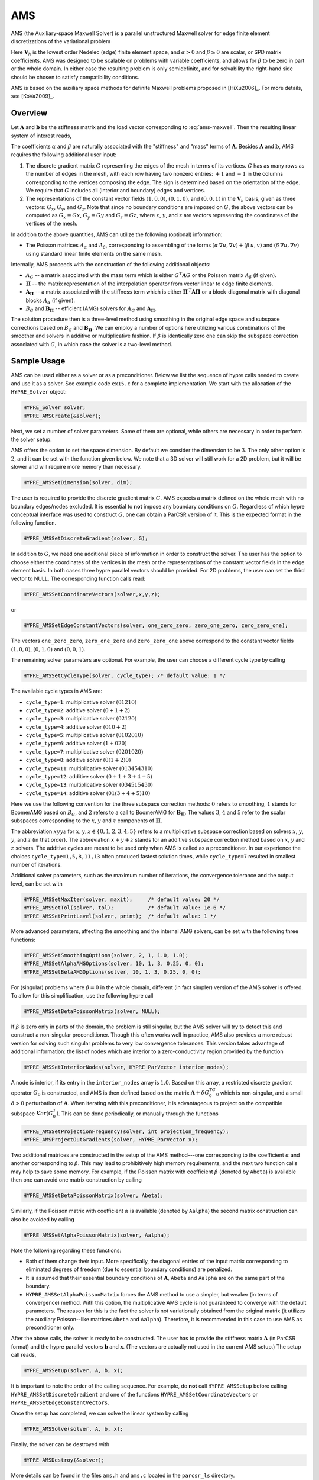 .. Copyright (c) 1998 Lawrence Livermore National Security, LLC and other
   HYPRE Project Developers. See the top-level COPYRIGHT file for details.

   SPDX-License-Identifier: (Apache-2.0 OR MIT)


.. _AMS:

AMS
==============================================================================

AMS (the Auxiliary-space Maxwell Solver) is a parallel unstructured Maxwell
solver for edge finite element discretizations of the variational problem

.. math::
   :label: ams-maxwell

   \mbox{Find } {\mathbf u} \in {\mathbf V}_h \>:\qquad
   (\alpha\, \nabla \times {\mathbf u},  \nabla \times {\mathbf v}) +
   (\beta\, {\mathbf u},  {\mathbf v}) = ({\mathbf f},  {\mathbf v})\,,
   \qquad \mbox{for all } {\mathbf v} \in {\mathbf V}_h \,.

Here :math:`{\mathbf V}_h` is the lowest order Nedelec (edge) finite element
space, and :math:`\alpha>0` and :math:`\beta \ge 0` are scalar, or SPD matrix
coefficients.  AMS was designed to be scalable on problems with variable
coefficients, and allows for :math:`\beta` to be zero in part or the whole
domain.  In either case the resulting problem is only semidefinite, and for
solvability the right-hand side should be chosen to satisfy compatibility
conditions.

AMS is based on the auxiliary space methods for definite Maxwell problems
proposed in [HiXu2006]_.  For more details, see [KoVa2009]_.


Overview
------------------------------------------------------------------------------

Let :math:`{\mathbf A}` and :math:`{\mathbf b}` be the stiffness matrix and the
load vector corresponding to :eq:`ams-maxwell`. Then the resulting linear system
of interest reads,

.. math::
   :label: ams-maxwell-ls

   {\mathbf A}\, {\mathbf x} = {\mathbf b} \,.

The coefficients :math:`\alpha` and :math:`\beta` are naturally associated with
the "stiffness" and "mass" terms of :math:`{\mathbf A}`.  Besides
:math:`{\mathbf A}` and :math:`{\mathbf b}`, AMS requires the following
additional user input:

#. The discrete gradient matrix :math:`G` representing the edges of the mesh in
   terms of its vertices. :math:`G` has as many rows as the number of edges in
   the mesh, with each row having two nonzero entries: :math:`+1` and :math:`-1`
   in the columns corresponding to the vertices composing the edge. The sign is
   determined based on the orientation of the edge.  We require that :math:`G`
   includes all (interior and boundary) edges and vertices.

#. The representations of the constant vector fields :math:`(1,0,0)`,
   :math:`(0,1,0)`, and :math:`(0,0,1)` in the :math:`{\mathbf V}_h` basis, given
   as three vectors: :math:`G_x`, :math:`G_y`, and :math:`G_z`.  Note that since no
   boundary conditions are imposed on :math:`G`, the above vectors can be computed
   as :math:`G_x = G x`, :math:`G_y = G y` and :math:`G_z = G z`, where :math:`x`,
   :math:`y`, and :math:`z` are vectors representing the coordinates of the
   vertices of the mesh.

In addition to the above quantities, AMS can utilize the following (optional)
information:

* The Poisson matrices :math:`A_\alpha` and :math:`A_\beta`, corresponding to
  assembling of the forms :math:`(\alpha\, \nabla u, \nabla v)+(\beta\, u, v)`
  and :math:`(\beta\, \nabla u, \nabla v)` using standard linear finite elements
  on the same mesh.

Internally, AMS proceeds with the construction of the following additional objects:

* :math:`A_G` -- a matrix associated with the mass term which is either
  :math:`G^T {\mathbf A} G` or the Poisson matrix :math:`A_\beta` (if given).

* :math:`{\mathbf \Pi}` -- the matrix representation of the interpolation
  operator from vector linear to edge finite elements.

* :math:`{\mathbf A}_{{\mathbf \Pi}}` -- a matrix associated with the stiffness
  term which is either :math:`{\mathbf \Pi}^{\,T} {\mathbf A} {\mathbf \Pi}` or
  a block-diagonal matrix with diagonal blocks :math:`A_\alpha` (if given).

* :math:`B_G` and :math:`{\mathbf B}_{{\mathbf \Pi}}` -- efficient (AMG) solvers
  for :math:`A_G` and :math:`{\mathbf A}_{{\mathbf \Pi}}`.

The solution procedure then is a three-level method using smoothing in the
original edge space and subspace corrections based on :math:`B_G` and
:math:`{\mathbf B}_{{\mathbf \Pi}}`.  We can employ a number of options here
utilizing various combinations of the smoother and solvers in additive or
multiplicative fashion.  If :math:`\beta` is identically zero one can skip the
subspace correction associated with :math:`G`, in which case the solver is a
two-level method.


Sample Usage
------------------------------------------------------------------------------

AMS can be used either as a solver or as a preconditioner.  Below we list the
sequence of hypre calls needed to create and use it as a solver.  See example
code ``ex15.c`` for a complete implementation.  We start with the allocation of
the ``HYPRE_Solver`` object:

.. code-block:: c

   HYPRE_Solver solver;
   HYPRE_AMSCreate(&solver);

Next, we set a number of solver parameters. Some of them are optional, while
others are necessary in order to perform the solver setup.

AMS offers the option to set the space dimension.  By default we consider the
dimension to be :math:`3`. The only other option is :math:`2`, and it can be set
with the function given below.  We note that a 3D solver will still work for a
2D problem, but it will be slower and will require more memory than necessary.

.. code-block:: c

   HYPRE_AMSSetDimension(solver, dim);

The user is required to provide the discrete gradient matrix :math:`G`.  AMS
expects a matrix defined on the whole mesh with no boundary edges/nodes
excluded. It is essential to **not** impose any boundary conditions on
:math:`G`.  Regardless of which hypre conceptual interface was used to construct
:math:`G`, one can obtain a ParCSR version of it. This is the expected format in
the following function.

.. code-block:: c

   HYPRE_AMSSetDiscreteGradient(solver, G);

In addition to :math:`G`, we need one additional piece of information in order
to construct the solver.  The user has the option to choose either the
coordinates of the vertices in the mesh or the representations of the constant
vector fields in the edge element basis.  In both cases three hypre parallel
vectors should be provided.  For 2D problems, the user can set the third vector
to NULL.  The corresponding function calls read:

.. code-block:: c

   HYPRE_AMSSetCoordinateVectors(solver,x,y,z);

or

.. code-block:: c

   HYPRE_AMSSetEdgeConstantVectors(solver, one_zero_zero, zero_one_zero, zero_zero_one);

The vectors ``one_zero_zero``, ``zero_one_zero`` and ``zero_zero_one`` above
correspond to the constant vector fields :math:`(1,0,0)`, :math:`(0,1,0)` and
:math:`(0,0,1)`.

The remaining solver parameters are optional.  For example, the user can choose
a different cycle type by calling

.. code-block:: c

   HYPRE_AMSSetCycleType(solver, cycle_type); /* default value: 1 */

The available cycle types in AMS are:

* ``cycle_type=1``: multiplicative solver :math:`(01210)`
* ``cycle_type=2``: additive solver :math:`(0+1+2)`
* ``cycle_type=3``: multiplicative solver :math:`(02120)`
* ``cycle_type=4``: additive solver :math:`(010+2)`
* ``cycle_type=5``: multiplicative solver :math:`(0102010)`
* ``cycle_type=6``: additive solver :math:`(1+020)`
* ``cycle_type=7``: multiplicative solver :math:`(0201020)`
* ``cycle_type=8``: additive solver :math:`(0(1+2)0)`
* ``cycle_type=11``: multiplicative solver :math:`(013454310)`
* ``cycle_type=12``: additive solver :math:`(0+1+3+4+5)`
* ``cycle_type=13``: multiplicative solver :math:`(034515430)`
* ``cycle_type=14``: additive solver :math:`(01(3+4+5)10)`

Here we use the following convention for the three subspace correction methods:
:math:`0` refers to smoothing, :math:`1` stands for BoomerAMG based on
:math:`B_G`, and :math:`2` refers to a call to BoomerAMG for :math:`{\mathbf
B}_{{\mathbf \Pi}}`.  The values :math:`3`, :math:`4` and :math:`5` refer to the
scalar subspaces corresponding to the :math:`x`, :math:`y` and :math:`z`
components of :math:`\mathbf \Pi`.

The abbreviation :math:`xyyz` for :math:`x,y,z \in \{0,1,2,3,4,5\}` refers to a
multiplicative subspace correction based on solvers :math:`x`, :math:`y`,
:math:`y`, and :math:`z` (in that order).  The abbreviation :math:`x+y+z` stands
for an additive subspace correction method based on :math:`x`, :math:`y` and
:math:`z` solvers.  The additive cycles are meant to be used only when AMS is
called as a preconditioner.  In our experience the choices
``cycle_type=1,5,8,11,13`` often produced fastest solution times, while
``cycle_type=7`` resulted in smallest number of iterations.

Additional solver parameters, such as the maximum number of iterations, the
convergence tolerance and the output level, can be set with

.. code-block:: c

   HYPRE_AMSSetMaxIter(solver, maxit);     /* default value: 20 */
   HYPRE_AMSSetTol(solver, tol);           /* default value: 1e-6 */
   HYPRE_AMSSetPrintLevel(solver, print);  /* default value: 1 */

More advanced parameters, affecting the smoothing and the internal AMG solvers,
can be set with the following three functions:

.. code-block:: c

   HYPRE_AMSSetSmoothingOptions(solver, 2, 1, 1.0, 1.0);
   HYPRE_AMSSetAlphaAMGOptions(solver, 10, 1, 3, 0.25, 0, 0);
   HYPRE_AMSSetBetaAMGOptions(solver, 10, 1, 3, 0.25, 0, 0);

For (singular) problems where :math:`\beta = 0` in the whole domain, different
(in fact simpler) version of the AMS solver is offered.  To allow for this
simplification, use the following hypre call

.. code-block:: c

   HYPRE_AMSSetBetaPoissonMatrix(solver, NULL);

If :math:`\beta` is zero only in parts of the domain, the problem is still
singular, but the AMS solver will try to detect this and construct a
non-singular preconditioner. Though this often works well in practice, AMS also
provides a more robust version for solving such singular problems to very low
convergence tolerances. This version takes advantage of additional information:
the list of nodes which are interior to a zero-conductivity region provided by
the function

.. code-block:: c

   HYPRE_AMSSetInteriorNodes(solver, HYPRE_ParVector interior_nodes);

A node is interior, if its entry in the ``interior_nodes`` array is :math:`1.0`.
Based on this array, a restricted discrete gradient operator :math:`G_0` is
constructed, and AMS is then defined based on the matrix :math:`{\mathbf
A}+\delta G_0^TG_0` which is non-singular, and a small :math:`\delta>0`
perturbation of :math:`{\mathbf A}`. When iterating with this preconditioner, it
is advantageous to project on the compatible subspace :math:`Ker(G_0^T)`. This
can be done periodically, or manually through the functions

.. code-block:: c

   HYPRE_AMSSetProjectionFrequency(solver, int projection_frequency);
   HYPRE_AMSProjectOutGradients(solver, HYPRE_ParVector x);

Two additional matrices are constructed in the setup of the AMS method---one
corresponding to the coefficient :math:`\alpha` and another corresponding to
:math:`\beta`.  This may lead to prohibitively high memory requirements, and the
next two function calls may help to save some memory.  For example, if the
Poisson matrix with coefficient :math:`\beta` (denoted by ``Abeta``) is
available then one can avoid one matrix construction by calling

.. code-block:: c

   HYPRE_AMSSetBetaPoissonMatrix(solver, Abeta);

Similarly, if the Poisson matrix with coefficient :math:`\alpha` is available
(denoted by ``Aalpha``) the second matrix construction can also be avoided by
calling

.. code-block:: c

   HYPRE_AMSSetAlphaPoissonMatrix(solver, Aalpha);

Note the following regarding these functions:

* Both of them change their input. More specifically, the diagonal entries of
  the input matrix corresponding to eliminated degrees of freedom (due to
  essential boundary conditions) are penalized.
* It is assumed that their essential boundary conditions of :math:`{\mathbf A}`,
  ``Abeta`` and ``Aalpha`` are on the same part of the boundary.
* ``HYPRE_AMSSetAlphaPoissonMatrix`` forces the AMS method to use a simpler, but
  weaker (in terms of convergence) method.  With this option, the multiplicative
  AMS cycle is not guaranteed to converge with the default parameters. The
  reason for this is the fact the solver is not variationally obtained from the
  original matrix (it utilizes the auxiliary Poisson--like matrices ``Abeta``
  and ``Aalpha``).  Therefore, it is recommended in this case to use AMS as
  preconditioner only.

After the above calls, the solver is ready to be constructed.  The user has to
provide the stiffness matrix :math:`{\mathbf A}` (in ParCSR format) and the
hypre parallel vectors :math:`{\mathbf b}` and :math:`{\mathbf x}`. (The vectors
are actually not used in the current AMS setup.) The setup call reads,

.. code-block:: c

   HYPRE_AMSSetup(solver, A, b, x);

It is important to note the order of the calling sequence. For example, do
**not** call ``HYPRE_AMSSetup`` before calling ``HYPRE_AMSSetDiscreteGradient``
and one of the functions ``HYPRE_AMSSetCoordinateVectors`` or
``HYPRE_AMSSetEdgeConstantVectors``.

Once the setup has completed, we can solve the linear system by calling

.. code-block:: c

   HYPRE_AMSSolve(solver, A, b, x);

Finally, the solver can be destroyed with

.. code-block:: c

   HYPRE_AMSDestroy(&solver);

More details can be found in the files ``ams.h`` and ``ams.c`` located in the
``parcsr_ls`` directory.


High-order Discretizations
------------------------------------------------------------------------------

In addition to the interface for the lowest-order Nedelec elements described in
the previous subsections, AMS also provides support for (arbitrary) high-order
Nedelec element discretizations. Since the robustness of AMS depends on the
performance of BoomerAMG on the associated (high-order) auxiliary subspace
problems, we note that the convergence may not be optimal for large polynomial
degrees :math:`k \geq 1`.

In the high-order AMS interface, the user does not need to provide the
coordinates of the vertices (or the representations of the constant vector
fields in the edge basis), but instead should construct and pass the Nedelec
interpolation matrix :math:`{\mathbf \Pi}` which maps (high-order) vector nodal
finite elements into the (high-order) Nedelec space. In other words,
:math:`{\mathbf \Pi}` is the (parallel) matrix representation of the
interpolation mapping from :math:`\mathrm{P}_k^3`/:math:`\mathrm{Q}_k^3` into
:math:`\mathrm{ND}_k`, see [HiXu2006]_, [KoVa2009]_.  We require this matrix as
an input, since in the high-order case its entries very much depend on the
particular choice of the basis functions in the edge and nodal spaces, as well
as on the geometry of the mesh elements. The columns of :math:`{\mathbf \Pi}`
should use a node-based numbering, where the :math:`x`/:math:`y`/:math:`z`
components of the first node (vertex or high-order degree of freedom) should be
listed first, followed by the :math:`x`/:math:`y`/:math:`z` components of the
second node and so on (see the documentation of ``HYPRE_BoomerAMGSetDofFunc``).

Similarly to the Nedelec interpolation, the discrete gradient matrix :math:`G`
should correspond to the mapping :math:`\varphi \in \mathrm{P}_k^3 /
\mathrm{Q}_k^3 \mapsto \nabla \varphi \in \mathrm{ND}_k`, so even though its
values are still independent of the mesh coordinates, they will not be
:math:`\pm 1`, but will be determined by the particular form of the high-order
basis functions and degrees of freedom.

With these matrices, the high-order setup procedure is simply

.. code-block:: c

   HYPRE_AMSSetDimension(solver, dim);
   HYPRE_AMSSetDiscreteGradient(solver, G);
   HYPRE_AMSSetInterpolations(solver, Pi, NULL, NULL, NULL);

We remark that the above interface calls can also be used in the lowest-order
case (or even other types of discretizations such as those based on the second
family of Nedelec elements), but we recommend calling the previously described
``HYPRE_AMSSetCoordinateVectors`` instead, since this allows AMS to handle the
construction and use of :math:`{\mathbf \Pi}` internally.

Specifying the monolithic :math:`{\mathbf \Pi}` limits the AMS cycle type
options to those less than 10. Alternatively one can separately specify the
:math:`x`, :math:`y` and :math:`z` components of :math:`\mathbf \Pi`:

.. code-block:: c

   HYPRE_AMSSetInterpolations(solver, NULL, Pix, Piy, Piz);

which enables the use of AMS cycle types with index greater than 10. By
definition, :math:`{\mathbf \Pi}^x \varphi = {\mathbf \Pi} (\varphi,0,0)`, and
similarly for :math:`{\mathbf \Pi}^y` and :math:`{\mathbf \Pi}^z`. Each of these
matrices has the same sparsity pattern as :math:`G`, but their entries depend on
the coordinates of the mesh vertices.

Finally, both :math:`{\mathbf \Pi}` and its components can be passed to the solver:

.. code-block:: c

   HYPRE_AMSSetInterpolations(solver, Pi, Pix, Piy, Piz);

which will duplicate some memory, but allows for experimentation with all
available AMS cycle types.


Non-conforming AMR Grids
------------------------------------------------------------------------------

AMS could also be applied to problems with adaptive mesh refinement (AMR) posed
on non-conforming quadrilateral/hexahedral meshes, see [GrKo2015]_ for more
details.

On non-conforming grids (assuming also arbitrarily high-order elements), each
finite element space has two versions: a conforming one,
e.g. :math:`\mathrm{Q}_k^{c} / \mathrm{ND}_k^c`, where the *hanging* degrees of
freedom are constrained by the conforming (*real*) degrees of freedom, and a
non-conforming one, e.g. :math:`\mathrm{Q}_k^{nc} / \mathrm{ND}_k^{nc}` where
the non-conforming degrees of freedom (hanging and real) are unconstrained.
These spaces are related with the conforming prolongation and the pure
restriction operators :math:`P` and :math:`R`, as well as the conforming and
non-conforming version of the discrete gradient operator as follows:

.. math::

   \begin{array}{ccc}
   \mathrm{Q}_k^{c}   &  \xrightarrow{G_{c}}   &  \mathrm{ND}_k^{c}  \\
   {\scriptstyle P_{\mathrm{Q}}}  \Bigg\downarrow \Bigg\uparrow {\scriptstyle R_{\mathrm{Q}}}  &&
   {\scriptstyle P_{\mathrm{ND}}} \Bigg\downarrow \Bigg\uparrow {\scriptstyle R_{\mathrm{ND}}} \\
   \mathrm{Q}_k^{nc}  &  \xrightarrow{G_{nc}}  &  \mathrm{ND}_k^{nc} \\
   \end{array}

..
   \xymatrix{
   \mathrm{Q}_k^{c} \ar[r]^{G_{c}} \ar@<-2pt>[d]_{P_{\mathrm{Q}}} & \mathrm{ND}_k^c \ar@<-2pt>[d]_{P_{\mathrm{ND}}} \\
   \mathrm{Q}_k^{nc} \ar[r]^{G_{nc}} \ar@<-2pt>[u]_{R_{\mathrm{Q}}} & \mathrm{ND}_k^{nc} \ar@<-2pt>[u]_{R_{\mathrm{ND}}}
   }

Since the linear system is posed on :math:`\mathrm{ND}_k^c`, the user needs to
provide the conforming discrete gradient matrix :math:`G_c` to AMS, using
``HYPRE_AMSSetDiscreteGradient``.  This matrix is defined by the requirement
that the above diagram commutes from :math:`\mathrm{Q}_k^{c}` to
:math:`\mathrm{ND}_k^{nc}`, corresponding to the definition

.. math::

   G_{c} = R_{\mathrm{ND}}\, G_{nc}\, P_{\mathrm{Q}} \,,

i.e. the conforming gradient is computed by starting with a conforming nodal
:math:`\mathrm{Q}_k` function, interpolating it in the hanging nodes, computing
the gradient locally and representing it in the Nedelec space on each element
(the non-conforming discrete gradient :math:`G_{nc}` in the above formula), and
disregarding the values in the hanging :math:`\mathrm{ND}_k` degrees of freedom.

Similar considerations imply that the conforming Nedelec interpolation matrix
:math:`{\mathbf \Pi}_{c}` should be defined as

.. math::

   {\mathbf \Pi}_{c} = R_{\mathrm{ND}}\, {\mathbf \Pi}_{nc}\, P_{\mathrm{Q}^3} \,,

with :math:`{\mathbf \Pi}_{nc}` computed element-wise as in the previous
subsection. Note that in the low-order case, :math:`{\mathbf \Pi}_{c}` can be
computed internally in AMS based only :math:`G_c` and the conforming coordinates
of the vertices :math:`x_c`/:math:`y_c`/:math:`z_c`, see [GrKo2015]_.
